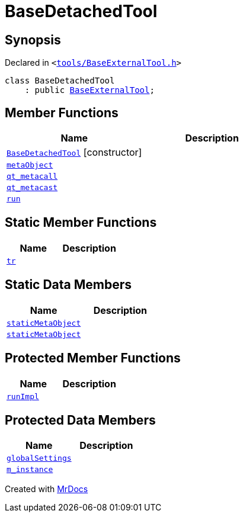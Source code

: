 [#BaseDetachedTool]
= BaseDetachedTool
:relfileprefix: 
:mrdocs:


== Synopsis

Declared in `&lt;https://github.com/PrismLauncher/PrismLauncher/blob/develop/launcher/tools/BaseExternalTool.h#L21[tools&sol;BaseExternalTool&period;h]&gt;`

[source,cpp,subs="verbatim,replacements,macros,-callouts"]
----
class BaseDetachedTool
    : public xref:BaseExternalTool.adoc[BaseExternalTool];
----

== Member Functions
[cols=2]
|===
| Name | Description 

| xref:BaseDetachedTool/2constructor.adoc[`BaseDetachedTool`]         [.small]#[constructor]#
| 

| xref:BaseExternalTool/metaObject.adoc[`metaObject`] 
| 
| xref:BaseExternalTool/qt_metacall.adoc[`qt&lowbar;metacall`] 
| 
| xref:BaseExternalTool/qt_metacast.adoc[`qt&lowbar;metacast`] 
| 
| xref:BaseDetachedTool/run.adoc[`run`] 
| 

|===
== Static Member Functions
[cols=2]
|===
| Name | Description 

| xref:BaseExternalTool/tr.adoc[`tr`] 
| 
|===
== Static Data Members
[cols=2]
|===
| Name | Description 

| xref:BaseExternalTool/staticMetaObject.adoc[`staticMetaObject`] 
| 

| xref:BaseDetachedTool/staticMetaObject.adoc[`staticMetaObject`] 
| 

|===

== Protected Member Functions
[cols=2]
|===
| Name | Description 

| xref:BaseDetachedTool/runImpl.adoc[`runImpl`] 
| 

|===
== Protected Data Members
[cols=2]
|===
| Name | Description 

| xref:BaseExternalTool/globalSettings.adoc[`globalSettings`] 
| 

| xref:BaseExternalTool/m_instance.adoc[`m&lowbar;instance`] 
| 

|===




[.small]#Created with https://www.mrdocs.com[MrDocs]#
